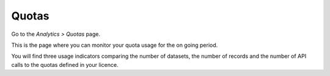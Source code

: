 Quotas
======

Go to the *Analytics > Quotas* page.

This is the page where you can monitor your quota usage for the on going period.

You will find three usage indicators comparing the number of datasets, the number of records and the number of API calls to the quotas defined in your licence.

.. ifconfig:: language == 'en'

    .. image:: quotas__quotas-en.jpg
        :alt: Quotas

.. ifconfig:: language == 'fr'

    .. image:: quotas__quotas-fr.jpg
        :alt: Quotas